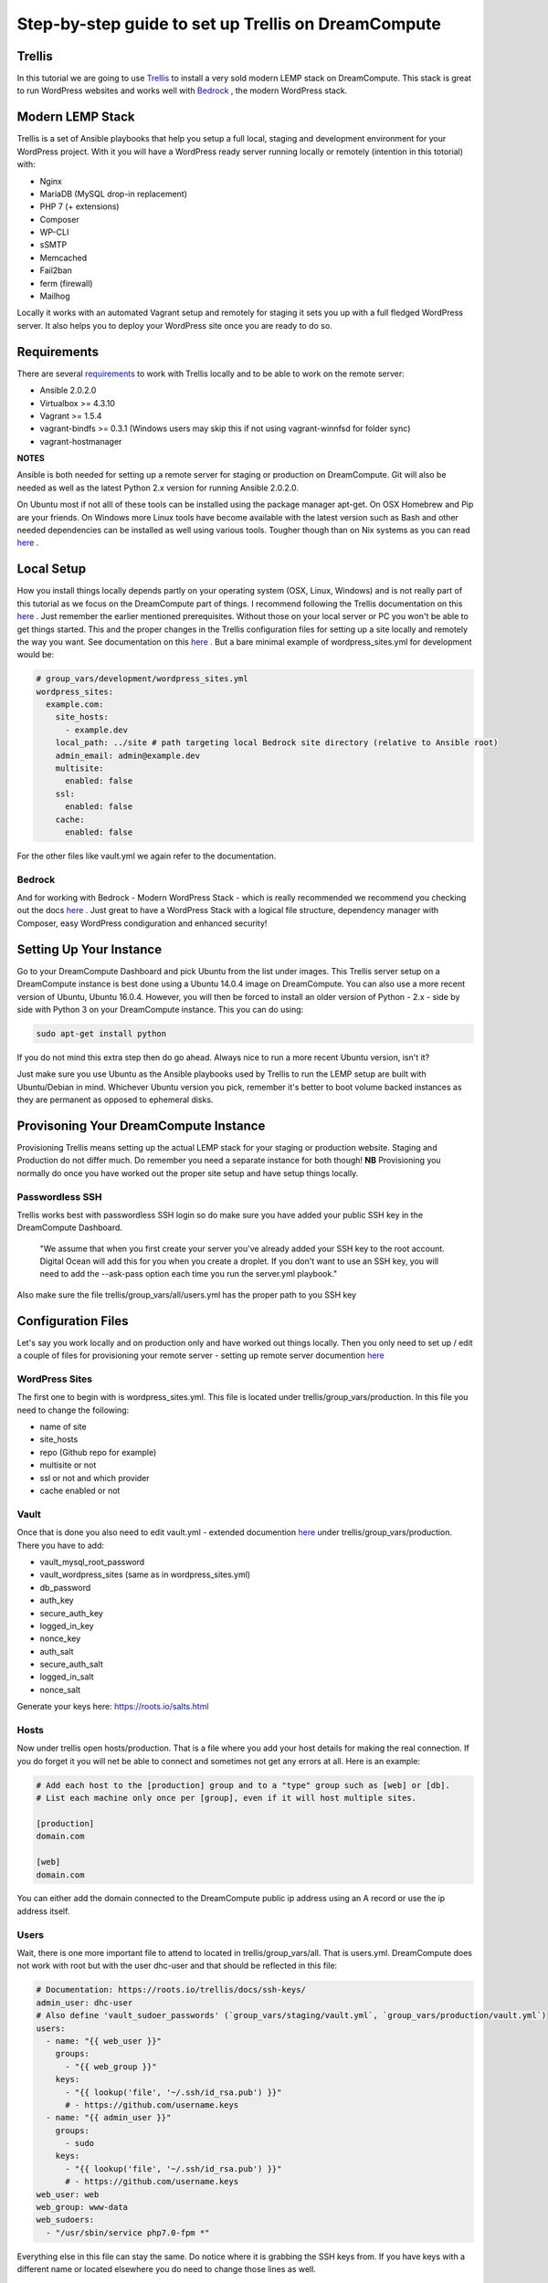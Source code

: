======================================================
Step-by-step guide to set up Trellis on DreamCompute
======================================================

Trellis
~~~~~~~~~~~~

In this tutorial we are going to use `Trellis
<https://roots.io/trellis/>`_
to install a very sold modern LEMP stack on DreamCompute. This stack is great to run WordPress websites and works well with `Bedrock
<https://roots.io/bedrock/>`_
, the modern WordPress stack. 

Modern LEMP Stack
~~~~~~~~~~~~~~~

Trellis is a set of Ansible playbooks that help you setup a full local, staging and development environment for your WordPress project. With it you will have a WordPress ready server running locally or remotely (intention in this totorial) with:

* Nginx
* MariaDB (MySQL drop-in replacement)
* PHP 7 (+ extensions)
* Composer
* WP-CLI
* sSMTP
* Memcached
* Fail2ban
* ferm (firewall)
* Mailhog

Locally it works with an automated Vagrant setup and remotely for staging it sets you up with a full fledged WordPress server. It also helps you to deploy your WordPress site once you are ready to do so.


Requirements
~~~~~~~~~~~~~~~

There are several `requirements
<https://roots.io/trellis/docs/installing-trellis/>`_
to work with Trellis locally and to be able to work on the remote server:

* Ansible 2.0.2.0
* Virtualbox >= 4.3.10
* Vagrant >= 1.5.4
* vagrant-bindfs >= 0.3.1 (Windows users may skip this if not using vagrant-winnfsd for folder sync)
* vagrant-hostmanager

**NOTES** 

Ansible is both needed for setting up a remote server for staging or production on DreamCompute. Git will also be needed as well as the latest Python 2.x version for running Ansible 2.0.2.0.

On Ubuntu most if not alll of these tools can be installed using the package manager apt-get. On OSX Homebrew and Pip are your friends. On Windows more Linux tools have become available with the latest version such as Bash and other needed dependencies can be installed as well using various tools. Tougher though than on Nix systems as you can read `here
<https://roots.io/trellis/docs/windows/>`_ .

Local Setup
~~~~~~~~~~~~~

How you install things locally depends partly on your operating system (OSX, Linux, Windows) and is not really part of this tutorial as we focus on the DreamCompute part of things. I recommend following the Trellis documentation on this `here
<https://roots.io/trellis/docs/local-development-setup/>`_
. Just remember the earlier mentioned prerequisites. Without those on your local server or PC you won't be able to get things started. This and the proper changes in the Trellis configuration files for setting up a site locally and remotely the way you want. See documentation on this `here
<https://roots.io/trellis/docs/wordpress-sites/>`_ . But a bare minimal example of wordpress_sites.yml for development would be:

.. code::

    # group_vars/development/wordpress_sites.yml
    wordpress_sites:
      example.com:
        site_hosts:
          - example.dev
        local_path: ../site # path targeting local Bedrock site directory (relative to Ansible root)
        admin_email: admin@example.dev
        multisite:
          enabled: false
        ssl:
          enabled: false
        cache:
          enabled: false

For the other files like vault.yml we again refer to the documentation.          


Bedrock
*************

And for working with Bedrock - Modern WordPress Stack - which is really recommended we recommend you checking out the docs `here
<https://roots.io/bedrock/>`_ . Just great to have a WordPress Stack with a logical file structure, dependency manager with Composer, easy WordPress condiguration and enhanced security!


Setting Up Your Instance
~~~~~~~~~~~~~

Go to your DreamCompute Dashboard and pick Ubuntu from the list under images. This Trellis server setup on a DreamCompute instance is best done using a Ubuntu 14.0.4 image on DreamCompute. You can also use a more recent version of Ubuntu, Ubuntu 16.0.4. However, you will then be forced to install an older version of Python - 2.x - side by side with Python 3 on your DreamCompute instance. This you can do using: 

.. code:: 

    sudo apt-get install python

If you do not mind this extra step then do go ahead. Always nice to run a more recent Ubuntu version, isn't it?

Just make sure you use Ubuntu as the Ansible playbooks used by Trellis to run the LEMP setup are built with Ubuntu/Debian in mind.
Whichever Ubuntu version you pick, remember it's better to boot volume backed instances as they are permanent as opposed to ephemeral disks.


Provisoning Your DreamCompute Instance
~~~~~~~~~~~~~

Provisioning Trellis means setting up the actual LEMP stack for your staging or production website. Staging and Production do not differ much. Do remember you need a separate instance for both though! 
**NB** Provisioning you normally do once you have worked out the proper site setup and have setup things locally.

Passwordless SSH
****************
Trellis works best with passwordless SSH login so do make sure you have added your public SSH key in the DreamCompute Dashboard.

    "We assume that when you first create your server you've already added your SSH key to the root account. Digital Ocean will add this for you when you create a droplet. If you don't want to use an SSH key, you will need to add the --ask-pass option each time you run the server.yml playbook."

Also make sure the file trellis/group_vars/all/users.yml has the proper path to you SSH key

Configuration Files
~~~~~~~~~~

Let's say you work locally and on production only and have worked out things locally. Then you only need to set up / edit a couple of files for provisioning your remote server - setting up remote server documention `here
<https://roots.io/trellis/docs/remote-server-setup/>`_

WordPress Sites
*************

The first one to begin with is wordpress_sites.yml. This file is located under trellis/group_vars/production. In this file you need to change the following:

* name of site
* site_hosts
* repo (Github repo for example)
* multisite or not
* ssl or not and which provider
* cache enabled or not

Vault
*************

Once that is done you also need to edit vault.yml - extended documention `here
<https://roots.io/trellis/docs/vault/>`_ under trellis/group_vars/production. There you have to add:


* vault_mysql_root_password
* vault_wordpress_sites (same as in wordpress_sites.yml)
* db_password
* auth_key
* secure_auth_key
* logged_in_key
* nonce_key
* auth_salt
* secure_auth_salt
* logged_in_salt
* nonce_salt

Generate your keys here: https://roots.io/salts.html


Hosts
*************

Now under trellis open hosts/production. That is a file where you add your host details for making the real connection. If you do forget it you will net be able to connect and sometimes not get any errors at all. Here is an example:

.. code::

    # Add each host to the [production] group and to a "type" group such as [web] or [db].
    # List each machine only once per [group], even if it will host multiple sites.

    [production]
    domain.com

    [web]
    domain.com

You can either add the domain connected to the DreamCompute public ip address using an A record or use the ip address itself.

Users
*************

Wait, there is one more important file to attend to located in trellis/group_vars/all. That is users.yml. DreamCompute does not work with root but with the user dhc-user and that should be reflected in this file:

.. code::

    # Documentation: https://roots.io/trellis/docs/ssh-keys/
    admin_user: dhc-user
    # Also define 'vault_sudoer_passwords' (`group_vars/staging/vault.yml`, `group_vars/production/vault.yml`)
    users:
      - name: "{{ web_user }}"
        groups:
          - "{{ web_group }}"
        keys:
          - "{{ lookup('file', '~/.ssh/id_rsa.pub') }}"
          # - https://github.com/username.keys
      - name: "{{ admin_user }}"
        groups:
          - sudo
        keys:
          - "{{ lookup('file', '~/.ssh/id_rsa.pub') }}"
          # - https://github.com/username.keys
    web_user: web
    web_group: www-data
    web_sudoers:
      - "/usr/sbin/service php7.0-fpm *"

Everything else in this file can stay the same. Do notice where it is grabbing the SSH keys from. If you have keys with a different name or located elsewhere you do need to change those lines as well.

Push to Remote DreamCompute Instance
*************

Once you have the remote setup configured properly you can go ahead and push to the remote server using

.. code::

    ansible-playbook server.yml -e env=<environment>

Here *environment* will be production if you are pushing to production. staging is the other option.

**Note** Please understand that provisioning will take quite some time as a full stack server will be installed with Nginx, MariaDB, PHP 7 and beautiful things such as SSL, HTTP2 and so on. Also it takes care of setting up WordPress on the server. All in all a pretty great feat.


Deploying your site to DreamCompute
~~~~~~~~~~~~~

You have to realize that provisioning is just setting up your server for working with WordPress really well and at lightning speed. The instance is still not loading a site at all and going to the ip address or domain will show you a nice Nginx 404 as nothing can be found. You simply need to push your locally deployed WordPress site to the server still. Once that is done you will see remotely what you see locally.

For deploys, there's a couple more settings needed besides the ones you did for provisioning:

* repo (required) - git URL of your Bedrock-based WordPress project (in SSH format: git@github.com:roots/bedrock.git)
* repo_subtree_path (optional) - relative path to your Bedrock/WP directory in your repo if its not the root (like site in roots-example-project)
* branch (optional) - the git branch to deploy (default: master)

You can deploy with a single command:

.. code::
    
    ./deploy.sh <environment> <domain>
    
where the environment can again be staging or production .

**NOTES** All the files to setup WordPress including the possible theme files added by you will be added, but the whole WordPress site will not be setup. This so you can either decide to install a fresh copy or import your own database.
Make sure you have SSH Agent forwarding set up properly. Read more on it here`
<https://developer.github.com/guides/using-ssh-agent-forwarding/>`_ .

Issues setting up Trellis
~~~~~~~~~~~~~

If you do run into issues ask a question at Roots Discourse `here
<https://discourse.roots.io/c/trellis>`_
This is the dedicated forum sub section for Trellis and that is where you can find the experts you need debuggig issues. Many errors with possible solution can also be found `here
<https://imagewize.com/web-development/roots-trellis-errors/>`_ .
